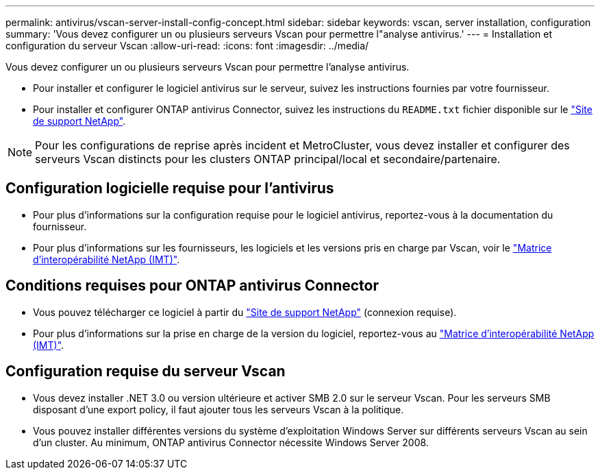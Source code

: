 ---
permalink: antivirus/vscan-server-install-config-concept.html 
sidebar: sidebar 
keywords: vscan, server installation, configuration 
summary: 'Vous devez configurer un ou plusieurs serveurs Vscan pour permettre l"analyse antivirus.' 
---
= Installation et configuration du serveur Vscan
:allow-uri-read: 
:icons: font
:imagesdir: ../media/


[role="lead"]
Vous devez configurer un ou plusieurs serveurs Vscan pour permettre l'analyse antivirus.

* Pour installer et configurer le logiciel antivirus sur le serveur, suivez les instructions fournies par votre fournisseur.
* Pour installer et configurer ONTAP antivirus Connector, suivez les instructions du `README.txt` fichier disponible sur le
https://mysupport.netapp.com/site/products/all/details/ontap-antivirus-connector/downloads-tab["Site de support NetApp"].


[NOTE]
====
Pour les configurations de reprise après incident et MetroCluster, vous devez installer et configurer des serveurs Vscan distincts pour les clusters ONTAP principal/local et secondaire/partenaire.

====


== Configuration logicielle requise pour l'antivirus

* Pour plus d'informations sur la configuration requise pour le logiciel antivirus, reportez-vous à la documentation du fournisseur.
* Pour plus d'informations sur les fournisseurs, les logiciels et les versions pris en charge par Vscan, voir le
https://imt.netapp.com/matrix/["Matrice d'interopérabilité NetApp (IMT)"].




== Conditions requises pour ONTAP antivirus Connector

* Vous pouvez télécharger ce logiciel à partir du
https://mysupport.netapp.com/site/products/all/details/ontap-antivirus-connector/downloads-tab/download/63048/1.0.6["Site de support NetApp"] (connexion requise).
* Pour plus d'informations sur la prise en charge de la version du logiciel, reportez-vous au
https://imt.netapp.com/matrix/["Matrice d'interopérabilité NetApp (IMT)"].




== Configuration requise du serveur Vscan

* Vous devez installer .NET 3.0 ou version ultérieure et activer SMB 2.0 sur le serveur Vscan. Pour les serveurs SMB disposant d'une export policy, il faut ajouter tous les serveurs Vscan à la politique.
* Vous pouvez installer différentes versions du système d'exploitation Windows Server sur différents serveurs Vscan au sein d'un cluster. Au minimum, ONTAP antivirus Connector nécessite Windows Server 2008.

